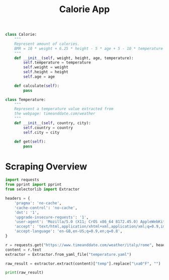 #+TITLE: Calorie App

#+BEGIN_SRC python :tangle calorie.py
class Calorie:
    """
    Represent amount of calories.
    BMR = 10 * weight + 6.25 * height - 5 * age + 5 - 10 * temperature
    """
    def __init__(self, weight, height, age, temperature):
        self.temperature = temperature
        self.weight = weight
        self.height = height
        self.age = age

    def calculate(self):
        pass

#+END_SRC

#+BEGIN_SRC python :tangle temperature.py
class Temperature:
    """
    Represent a temperature value extracted from
    the webpage: timeanddate.com/weather
    """
    def __init__(self, country, city):
        self.country = country
        self.city = city

    def get(self):
        pass
#+END_SRC

* Scraping Overview

#+BEGIN_SRC python :tangle scraper_overview.py
import requests
from pprint import pprint
from selectorlib import Extractor

headers = {
    'pragma': 'no-cache',
    'cache-control': 'no-cache',
    'dnt': '1',
    'upgrade-insecure-requests': '1',
    'user-agent': 'Mozilla/5.0 (X11; CrOS x86_64 8172.45.0) AppleWebKit/537.36 (KHTML, like Gecko) Chrome/51.0.2704.64 Safari/537.36',
    'accept': 'text/html,application/xhtml+xml,application/xml;q=0.9,image/webp,image/apng,*/*;q=0.8,application/signed-exchange;v=b3;q=0.9',
    'accept-language': 'en-GB,en-US;q=0.9,en;q=0.8',
}

r = requests.get("https://www.timeanddate.com/weather/italy/rome", headers=headers)
content = r.text
extractor = Extractor.from_yaml_file("temperature.yaml")

raw_result = extractor.extract(content)["temp"].replace("\xa0°F", "")

print(raw_result)
#+END_SRC
